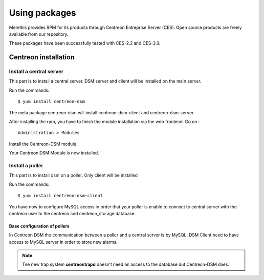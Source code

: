 .. _install_from_packages:

==============
Using packages
==============

Merethis provides RPM for its products through Centreon Entreprise Server (CES). Open source products are freely available from our repository.

These packages have been successfully tested with CES-2.2 and CES-3.0.

*********************
Centreon installation
*********************

Install a central server
------------------------

This part is to install a central server. DSM server and client will be installed on the main server.

Run the commands::

  $ yum install centreon-dsm


The meta package centreon-dsm will install centreon-dsm-client and centreon-dsm-server.

After installing the rpm, you have to finish the module installation via the web frontend. Go on : 

::

 Administration > Modules

Install the Centreon-DSM module.

.. image:: /_static/installation/module-setup.png
   :align: center

Your Centreon DSM Module is now installed.

.. image:: /_static/installation/module-setup-finished.png
   :align: center


Install a poller
----------------

This part is to install dsm on a poller. Only client will be installed

Run the commands::

  $ yum install centreon-dsm-client

You have now to configure MySQL access in order that your poller is enable to connect to central server with the centreon user to the centreon and centreon_storage database.

Base configuration of pollers
^^^^^^^^^^^^^^^^^^^^^^^^^^^^^

In Centreon DSM the communication between a poller and a central server is by MySQL. DSM Client need to have access to MySQL server in order to store new alarms.

.. note::
   Tne new trap system **centreontrapd** doesn't need an access to the database but Centreon-DSM does.

